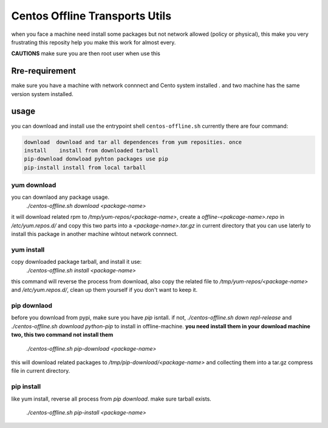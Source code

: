 Centos Offline Transports Utils
===============================
when you face a machine need install some packages but not
network allowed (policy or physical), this make you very frustrating
this reposity help you make this work for almost every.

**CAUTIONS** make sure you are then root user when use this

Rre-requirement
----------------
make sure you have a machine with network connnect and Cento system installed .
and two machine has the same version system installed.

usage
-----
you can download and install use the entrypoint shell ``centos-offline.sh``
currently there are four command:

.. code:: python

    download  download and tar all dependences from yum reposities. once
    install    install from downloaded tarball
    pip-download donwload pyhton packages use pip
    pip-install install from local tarball

yum download
**************
you can downlaod any package usage.
    `./centos-offline.sh download <package-name>`

it will download related rpm to `/tmp/yum-repos/<package-name>`,
create a `offline-<pakcage-name>.repo` in `/etc/yum.repos.d/`
and copy this two parts into a `<package-name>.tar.gz` in current directory
that you can use laterly to install this package in another machine wihtout
network connnect.

yum install
************
copy downloaded package tarball, and install it use:
    `./centos-offline.sh install <package-name>`

this command will reverse the process from download, also copy the related
file to `/tmp/yum-repos/<package-name>` and `/etc/yum.repos.d/`, clean up them
yourself if you don't want to keep it.

pip downlaod
*************
before you download from pypi, make sure you have `pip` isntall. if not,
`./centos-offline.sh down repl-release` and
`./centos-offline.sh download python-pip`
to install in offline-machine. **you need install them in your download
machine two, this two command not install them**

    `./centos-offline.sh pip-download <package-name>`

this will download related packages to `/tmp/pip-download/<package-name>` and
collecting them into a tar.gz compress file in current directory.

pip install
************
like yum install, reverse all process from `pip download`. make sure tarball
exists.

    `./centos-offline.sh pip-install <package-name>`
